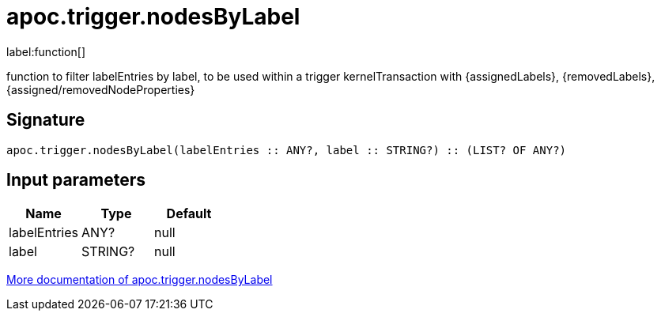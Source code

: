 ////
This file is generated by DocsTest, so don't change it!
////

= apoc.trigger.nodesByLabel
:description: This section contains reference documentation for the apoc.trigger.nodesByLabel function.

label:function[]

[.emphasis]
function to filter labelEntries by label, to be used within a trigger kernelTransaction with {assignedLabels}, {removedLabels}, {assigned/removedNodeProperties}

== Signature

[source]
----
apoc.trigger.nodesByLabel(labelEntries :: ANY?, label :: STRING?) :: (LIST? OF ANY?)
----

== Input parameters
[.procedures, opts=header]
|===
| Name | Type | Default
|labelEntries|ANY?|null
|label|STRING?|null
|===

xref::background-operations/triggers.adoc[More documentation of apoc.trigger.nodesByLabel,role=more information]

